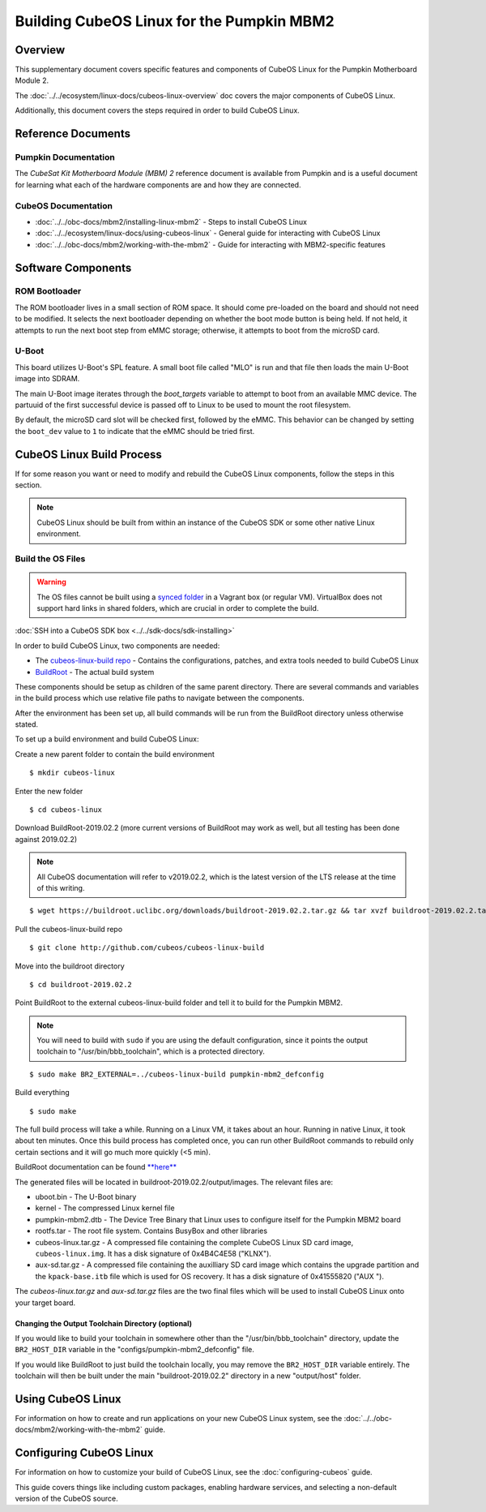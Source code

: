 Building CubeOS Linux for the Pumpkin MBM2
=========================================

Overview
--------

This supplementary document covers specific features and components of CubeOS Linux for the
Pumpkin Motherboard Module 2.

The :doc:`../../ecosystem/linux-docs/cubeos-linux-overview` doc covers the major components of CubeOS Linux.

Additionally, this document covers the steps required in order to build CubeOS Linux.

Reference Documents
-------------------

Pumpkin Documentation
~~~~~~~~~~~~~~~~~~~~~

The :title:`CubeSat Kit Motherboard Module (MBM) 2` reference document
is available from Pumpkin and is a useful document for learning what
each of the hardware components are and how they are connected.

CubeOS Documentation
~~~~~~~~~~~~~~~~~~~

-  :doc:`../../obc-docs/mbm2/installing-linux-mbm2` - Steps to install CubeOS Linux
-  :doc:`../../ecosystem/linux-docs/using-cubeos-linux` - General guide for interacting with CubeOS Linux
-  :doc:`../../obc-docs/mbm2/working-with-the-mbm2` - Guide for interacting with MBM2-specific features

Software Components
-------------------

ROM Bootloader
~~~~~~~~~~~~~~

The ROM bootloader lives in a small section of ROM space. It should come
pre-loaded on the board and should not need to be modified. It selects the
next bootloader depending on whether the boot mode button is being held.
If not held, it attempts to run the next boot step from eMMC storage;
otherwise, it attempts to boot from the microSD card.

U-Boot
~~~~~~
This board utilizes U-Boot's SPL feature. A small boot file called "MLO" is
run and that file then loads the main U-Boot image into SDRAM.

The main U-Boot image iterates through the `boot_targets` variable to attempt
to boot from an available MMC device. The partuuid of the first successful
device is passed off to Linux to be used to mount the root filesystem.

By default, the microSD card slot will be checked first, followed by the
eMMC. This behavior can be changed by setting the ``boot_dev`` value to
``1`` to indicate that the eMMC should be tried first.

CubeOS Linux Build Process
-------------------------

If for some reason you want or need to modify and rebuild the CubeOS Linux components, follow
the steps in this section.

.. note::

    CubeOS Linux should be built from within an instance of the CubeOS SDK or some other native Linux
    environment.

.. _build-os-mbm2:

Build the OS Files
~~~~~~~~~~~~~~~~~~

.. warning::

    The OS files cannot be built using a `synced folder <https://www.vagrantup.com/docs/synced-folders/>`__ in a Vagrant box (or regular VM).
    VirtualBox does not support hard links in shared folders, which are crucial in order to complete
    the build.

:doc:`SSH into a CubeOS SDK box <../../sdk-docs/sdk-installing>`

In order to build CubeOS Linux, two components are needed:

- The `cubeos-linux-build repo <https://github.com/cubeos/cubeos-linux-build>`__ - Contains the configurations, patches, and extra tools needed to build CubeOS Linux
- `BuildRoot <https://buildroot.org/>`__ - The actual build system

These components should be setup as children of the same parent directory.
There are several commands and variables in the build process which use relative file paths to navigate between the components.

After the environment has been set up, all build commands will be run from the BuildRoot directory unless otherwise stated.

To set up a build environment and build CubeOS Linux:

Create a new parent folder to contain the build environment

::

    $ mkdir cubeos-linux

Enter the new folder

::

    $ cd cubeos-linux

Download BuildRoot-2019.02.2 (more current versions of BuildRoot may work as well,
but all testing has been done against 2019.02.2)

.. note:: All CubeOS documentation will refer to v2019.02.2, which is the latest version of the LTS release at the time of this writing.

::

    $ wget https://buildroot.uclibc.org/downloads/buildroot-2019.02.2.tar.gz && tar xvzf buildroot-2019.02.2.tar.gz && rm buildroot-2019.02.2.tar.gz

Pull the cubeos-linux-build repo

::

    $ git clone http://github.com/cubeos/cubeos-linux-build

Move into the buildroot directory

::

    $ cd buildroot-2019.02.2

Point BuildRoot to the external cubeos-linux-build folder and tell it to build
for the Pumpkin MBM2.

.. note::

    You will need to build with ``sudo`` if you are using the default 
    configuration, since it points the output toolchain to "/usr/bin/bbb_toolchain",
    which is a protected directory.

::

    $ sudo make BR2_EXTERNAL=../cubeos-linux-build pumpkin-mbm2_defconfig

Build everything

::

    $ sudo make

The full build process will take a while. Running on a Linux VM, it takes about
an hour. Running in native Linux, it took about ten minutes. Once this build
process has completed once, you can run other BuildRoot commands to rebuild
only certain sections and it will go much more quickly (<5 min).

BuildRoot documentation can be found
`**here** <https://buildroot.org/docs.html>`__

The generated files will be located in buildroot-2019.02.2/output/images.
The relevant files are:

-  uboot.bin - The U-Boot binary
-  kernel - The compressed Linux kernel file
-  pumpkin-mbm2.dtb - The Device Tree Binary that Linux uses to configure itself
   for the Pumpkin MBM2 board
-  rootfs.tar - The root file system. Contains BusyBox and other libraries
-  cubeos-linux.tar.gz - A compressed file containing the complete CubeOS Linux SD card
   image, ``cubeos-linux.img``. It has a disk signature of 0x4B4C4E58 ("KLNX").
-  aux-sd.tar.gz - A compressed file containing the auxilliary SD card image which
   contains the upgrade partition and the ``kpack-base.itb`` file which is used for
   OS recovery. It has a disk signature of 0x41555820 ("AUX ").

The `cubeos-linux.tar.gz` and `aux-sd.tar.gz` files are the two final files which will be used to
install CubeOS Linux onto your target board.

Changing the Output Toolchain Directory (optional)
^^^^^^^^^^^^^^^^^^^^^^^^^^^^^^^^^^^^^^^^^^^^^^^^^^

If you would like to build your toolchain in somewhere other than the
"/usr/bin/bbb_toolchain" directory, update the ``BR2_HOST_DIR`` variable in the
"configs/pumpkin-mbm2_defconfig" file.

If you would like BuildRoot to just build the toolchain locally, you may remove
the ``BR2_HOST_DIR`` variable entirely. The toolchain will then be built under the
main "buildroot-2019.02.2" directory in a new "output/host" folder.

Using CubeOS Linux
-----------------

For information on how to create and run applications on your new CubeOS Linux system, see the
:doc:`../../obc-docs/mbm2/working-with-the-mbm2` guide.

Configuring CubeOS Linux
-----------------------

For information on how to customize your build of CubeOS Linux, see the
:doc:`configuring-cubeos` guide.

This guide covers things like including custom packages, enabling hardware services, and selecting
a non-default version of the CubeOS source.